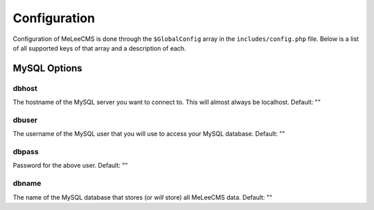 Configuration
=============

Configuration of MeLeeCMS is done through the ``$GlobalConfig`` array in the ``includes/config.php`` file. Below is a list of all supported keys of that array and a description of each.

MySQL Options
-------

dbhost
......
The hostname of the MySQL server you want to connect to. This will almost always be localhost. Default: ""

dbuser
......
The username of the MySQL user that you will use to access your MySQL database. Default: ""

dbpass
......
Password for the above user. Default: ""

dbname
......
The name of the MySQL database that stores (or *will* store) all MeLeeCMS data. Default: ""